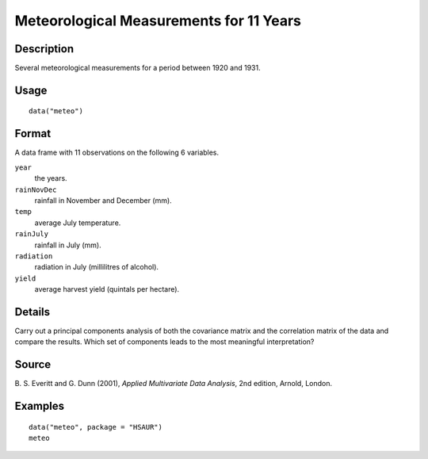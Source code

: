 +--------------------------------------+--------------------------------------+
| meteo                                |
| R Documentation                      |
+--------------------------------------+--------------------------------------+

Meteorological Measurements for 11 Years
----------------------------------------

Description
~~~~~~~~~~~

Several meteorological measurements for a period between 1920 and 1931.

Usage
~~~~~

::

    data("meteo")

Format
~~~~~~

A data frame with 11 observations on the following 6 variables.

``year``
    the years.

``rainNovDec``
    rainfall in November and December (mm).

``temp``
    average July temperature.

``rainJuly``
    rainfall in July (mm).

``radiation``
    radiation in July (millilitres of alcohol).

``yield``
    average harvest yield (quintals per hectare).

Details
~~~~~~~

Carry out a principal components analysis of both the covariance matrix
and the correlation matrix of the data and compare the results. Which
set of components leads to the most meaningful interpretation?

Source
~~~~~~

B. S. Everitt and G. Dunn (2001), *Applied Multivariate Data Analysis*,
2nd edition, Arnold, London.

Examples
~~~~~~~~

::


      data("meteo", package = "HSAUR")
      meteo

